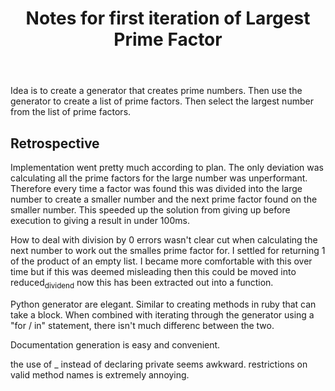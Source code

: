 #+TITLE: Notes for first iteration of Largest Prime Factor

Idea is to create a generator that creates prime numbers.
Then use the generator to create a list of prime factors.
Then select the largest number from the list of prime factors.

** Retrospective

Implementation went pretty much according to plan. The only
deviation was calculating all the prime factors for the large
number was unperformant. Therefore every time a factor was
found this was divided into the large number to create a
smaller number and the next prime factor found on the
smaller number. This speeded up the solution from giving up
before execution to giving a result in under 100ms.

How to deal with division by 0 errors wasn't clear cut when
calculating the next number to work out the smalles prime
factor for. I settled for returning 1 of the product of an
empty list. I became more comfortable with this over time
but if this was deemed misleading then this could be moved
into reduced_dividend now this has been extracted out into
a function.

Python generator are elegant. Similar to creating methods
in ruby that can take a block. When combined with iterating
through the generator using a "for / in" statement, there
isn't much differenc between the two.

Documentation generation is easy and convenient.

the use of _ instead of declaring private seems awkward.
restrictions on valid method names is extremely annoying.

